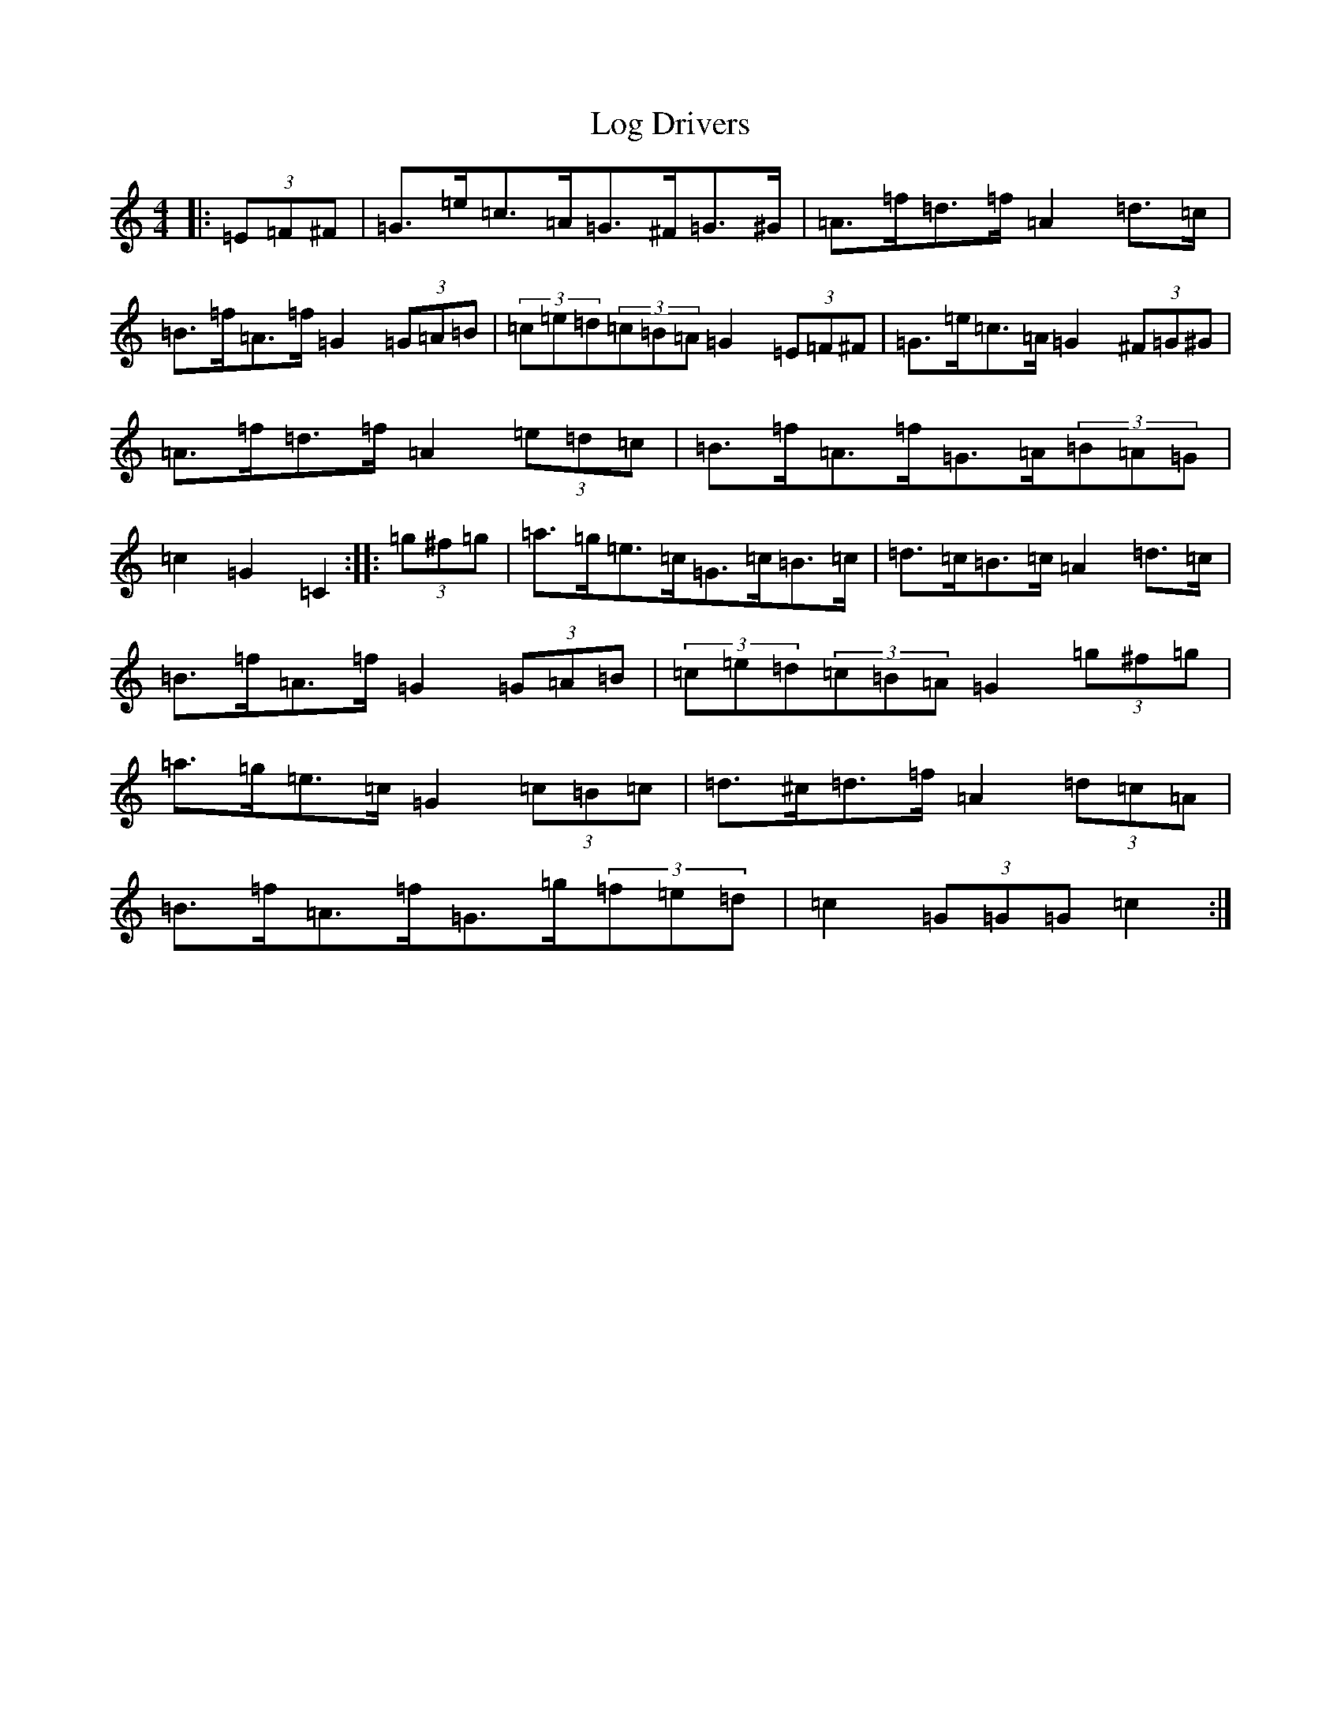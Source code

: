 X: 15871
T: Log Drivers
S: https://thesession.org/tunes/7018#setting7018
R: barndance
M:4/4
L:1/8
K: C Major
|:(3=E=F^F|=G>=e=c>=A=G>^F=G>^G|=A>=f=d>=f=A2=d>=c|=B>=f=A>=f=G2(3=G=A=B|(3=c=e=d(3=c=B=A=G2(3=E=F^F|=G>=e=c>=A=G2(3^F=G^G|=A>=f=d>=f=A2(3=e=d=c|=B>=f=A>=f=G>=A(3=B=A=G|=c2=G2=C2:||:(3=g^f=g|=a>=g=e>=c=G>=c=B>=c|=d>=c=B>=c=A2=d>=c|=B>=f=A>=f=G2(3=G=A=B|(3=c=e=d(3=c=B=A=G2(3=g^f=g|=a>=g=e>=c=G2(3=c=B=c|=d>^c=d>=f=A2(3=d=c=A|=B>=f=A>=f=G>=g(3=f=e=d|=c2(3=G=G=G=c2:|